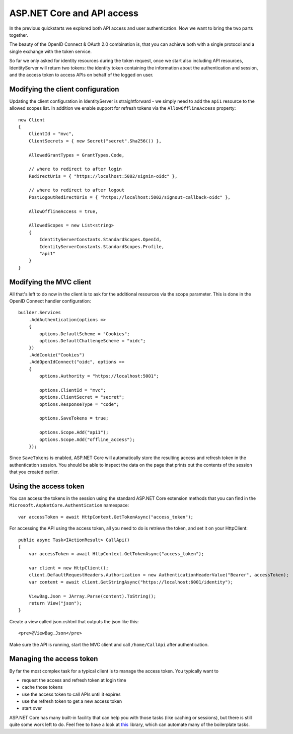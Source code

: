 .. _refAspNetCoreAndApis:
ASP.NET Core and API access
===========================
In the previous quickstarts we explored both API access and user authentication. 
Now we want to bring the two parts together.

The beauty of the OpenID Connect & OAuth 2.0 combination is, that you can achieve both with a single protocol and a single exchange with the token service.

So far we only asked for identity resources during the token request, once we start also including API resources, IdentityServer will return two tokens:
the identity token containing the information about the authentication and session, and the access token to access APIs on behalf of the logged on user.

Modifying the client configuration
^^^^^^^^^^^^^^^^^^^^^^^^^^^^^^^^^^
Updating the client configuration in IdentityServer is straightforward - we simply need to add the ``api1`` resource to the allowed scopes list.
In addition we enable support for refresh tokens via the ``AllowOfflineAccess`` property::

    new Client
    {
        ClientId = "mvc",
        ClientSecrets = { new Secret("secret".Sha256()) },

        AllowedGrantTypes = GrantTypes.Code,
                
        // where to redirect to after login
        RedirectUris = { "https://localhost:5002/signin-oidc" },

        // where to redirect to after logout
        PostLogoutRedirectUris = { "https://localhost:5002/signout-callback-oidc" },
        
        AllowOfflineAccess = true,

        AllowedScopes = new List<string>
        {
            IdentityServerConstants.StandardScopes.OpenId,
            IdentityServerConstants.StandardScopes.Profile,
            "api1"
        }
    }

Modifying the MVC client
^^^^^^^^^^^^^^^^^^^^^^^^
All that's left to do now in the client is to ask for the additional resources via the scope parameter. This is done in the OpenID Connect handler configuration::

    builder.Services
        .AddAuthentication(options =>
        {
            options.DefaultScheme = "Cookies";
            options.DefaultChallengeScheme = "oidc";
        })
        .AddCookie("Cookies")
        .AddOpenIdConnect("oidc", options =>
        {
            options.Authority = "https://localhost:5001";

            options.ClientId = "mvc";
            options.ClientSecret = "secret";
            options.ResponseType = "code";

            options.SaveTokens = true;

            options.Scope.Add("api1");
            options.Scope.Add("offline_access");
        });

Since ``SaveTokens`` is enabled, ASP.NET Core will automatically store the resulting access and refresh token in the authentication session.
You should be able to inspect the data on the page that prints out the contents of the session that you created earlier.

Using the access token
^^^^^^^^^^^^^^^^^^^^^^
You can access the tokens in the session using the standard ASP.NET Core extension methods 
that you can find in the ``Microsoft.AspNetCore.Authentication`` namespace::

    var accessToken = await HttpContext.GetTokenAsync("access_token");

For accessing the API using the access token, all you need to do is retrieve the token, and set it on your HttpClient::

    public async Task<IActionResult> CallApi()
    {
        var accessToken = await HttpContext.GetTokenAsync("access_token");

        var client = new HttpClient();
        client.DefaultRequestHeaders.Authorization = new AuthenticationHeaderValue("Bearer", accessToken);
        var content = await client.GetStringAsync("https://localhost:6001/identity");

        ViewBag.Json = JArray.Parse(content).ToString();
        return View("json");
    }

Create a view called json.cshtml that outputs the json like this::

    <pre>@ViewBag.Json</pre>

Make sure the API is running, start the MVC client and call ``/home/CallApi`` after authentication.

Managing the access token
^^^^^^^^^^^^^^^^^^^^^^^^^
By far the most complex task for a typical client is to manage the access token. You typically want to 

* request the access and refresh token at login time
* cache those tokens
* use the access token to call APIs until it expires
* use the refresh token to get a new access token
* start over

ASP.NET Core has many built-in facility that can help you with those tasks (like caching or sessions), 
but there is still quite some work left to do. 
Feel free to have a look at `this <https://github.com/IdentityModel/IdentityModel.AspNetCore>`_ library, which can automate 
many of the boilerplate tasks.
